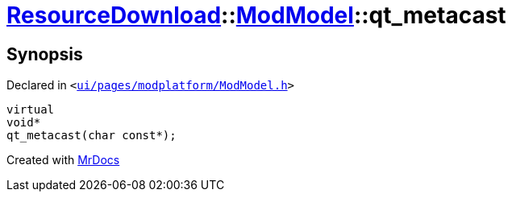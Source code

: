 [#ResourceDownload-ModModel-qt_metacast]
= xref:ResourceDownload.adoc[ResourceDownload]::xref:ResourceDownload/ModModel.adoc[ModModel]::qt&lowbar;metacast
:relfileprefix: ../../
:mrdocs:


== Synopsis

Declared in `&lt;https://github.com/PrismLauncher/PrismLauncher/blob/develop/launcher/ui/pages/modplatform/ModModel.h#L24[ui&sol;pages&sol;modplatform&sol;ModModel&period;h]&gt;`

[source,cpp,subs="verbatim,replacements,macros,-callouts"]
----
virtual
void*
qt&lowbar;metacast(char const*);
----



[.small]#Created with https://www.mrdocs.com[MrDocs]#
